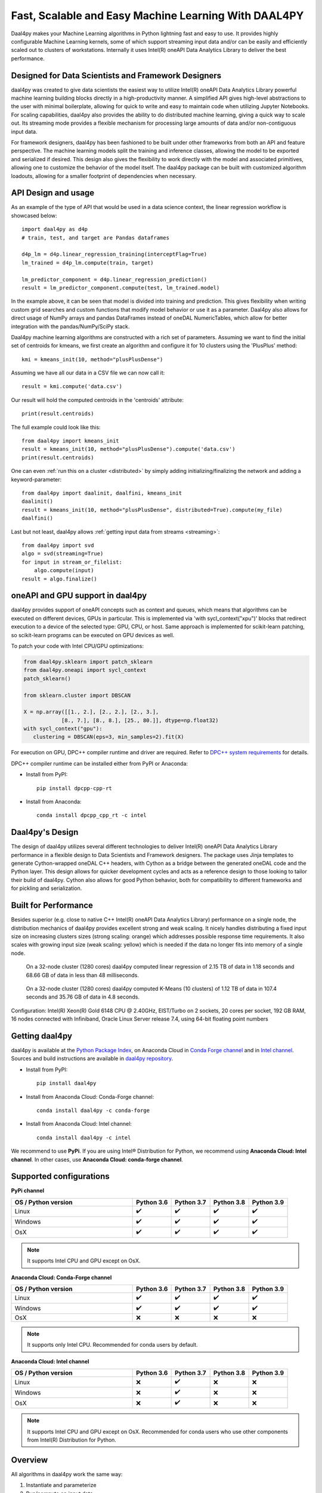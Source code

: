 .. ******************************************************************************
.. * Copyright 2020-2021 Intel Corporation
.. *
.. * Licensed under the Apache License, Version 2.0 (the "License");
.. * you may not use this file except in compliance with the License.
.. * You may obtain a copy of the License at
.. *
.. *     http://www.apache.org/licenses/LICENSE-2.0
.. *
.. * Unless required by applicable law or agreed to in writing, software
.. * distributed under the License is distributed on an "AS IS" BASIS,
.. * WITHOUT WARRANTIES OR CONDITIONS OF ANY KIND, either express or implied.
.. * See the License for the specific language governing permissions and
.. * limitations under the License.
.. *******************************************************************************/

.. _index:

#####################################################
Fast, Scalable and Easy Machine Learning With DAAL4PY
#####################################################
Daal4py makes your Machine Learning algorithms in Python lightning fast and easy to use. It provides
highly configurable Machine Learning kernels, some of which support streaming input data and/or can
be easily and efficiently scaled out to clusters of workstations.  Internally it uses Intel(R)
oneAPI Data Analytics Library to deliver the best performance.

Designed for Data Scientists and Framework Designers
----------------------------------------------------
daal4py was created to give data scientists the easiest way to utilize Intel(R) oneAPI Data Analytics
Library powerful machine learning building blocks directly in a high-productivity manner. A
simplified API gives high-level abstractions to the user with minimal boilerplate, allowing for
quick to write and easy to maintain code when utilizing Jupyter Notebooks. For scaling capabilities,
daal4py also provides the ability to do distributed machine learning, giving a quick way to scale
out. Its streaming mode provides a flexible mechanism for processing large amounts of data and/or
non-contiguous input data.

For framework designers, daal4py has been fashioned to be built under other frameworks from both an
API and feature perspective.  The machine learning models split the training and inference classes,
allowing the model to be exported and serialized if desired.  This design also gives the flexibility
to work directly with the model and associated primitives, allowing one to customize the behavior of
the model itself. The daal4py package can be built with customized algorithm loadouts, allowing for
a smaller footprint of dependencies when necessary.

API Design and usage
--------------------
As an example of the type of API that would be used in a data science context,
the linear regression workflow is showcased below::

    import daal4py as d4p
    # train, test, and target are Pandas dataframes

    d4p_lm = d4p.linear_regression_training(interceptFlag=True)
    lm_trained = d4p_lm.compute(train, target)

    lm_predictor_component = d4p.linear_regression_prediction()
    result = lm_predictor_component.compute(test, lm_trained.model)

In the example above, it can be seen that model is divided into training and
prediction.  This gives flexibility when writing custom grid searches and custom
functions that modify model behavior or use it as a parameter. Daal4py also
allows for direct usage of NumPy arrays and pandas DataFrames instead of oneDAL
NumericTables, which allow for better integration with the pandas/NumPy/SciPy stack.

Daal4py machine learning algorithms are constructed with a rich set of
parameters. Assuming we want to find the initial set of centroids for kmeans,
we first create an algorithm and configure it for 10 clusters using the 'PlusPlus' method::

    kmi = kmeans_init(10, method="plusPlusDense")

Assuming we have all our data in a CSV file we can now call it::

    result = kmi.compute('data.csv')

Our result will hold the computed centroids in the 'centroids' attribute::

    print(result.centroids)

The full example could look like this::

    from daal4py import kmeans_init
    result = kmeans_init(10, method="plusPlusDense").compute('data.csv')
    print(result.centroids)

One can even :ref:`run this on a cluster <distributed>` by simply
adding initializing/finalizing the network and adding a keyword-parameter::

    from daal4py import daalinit, daalfini, kmeans_init
    daalinit()
    result = kmeans_init(10, method="plusPlusDense", distributed=True).compute(my_file)
    daalfini()

Last but not least, daal4py allows :ref:`getting input data from streams <streaming>`::

    from daal4py import svd
    algo = svd(streaming=True)
    for input in stream_or_filelist:
        algo.compute(input)
    result = algo.finalize()

oneAPI and GPU support in daal4py
---------------------------------
daal4py provides support of oneAPI concepts such as context and queues, which means that
algorithms can be executed on different devices, GPUs in particular. This is implemented via 'with sycl_context("xpu")'
blocks that redirect execution to a device of the selected type: GPU, CPU, or host.
Same approach is implemented for scikit-learn patching, so scikit-learn programs can be
executed on GPU devices as well.

To patch your code with Intel CPU/GPU optimizations:

.. code-block:: python

   from daal4py.sklearn import patch_sklearn
   from daal4py.oneapi import sycl_context
   patch_sklearn()

   from sklearn.cluster import DBSCAN

   X = np.array([[1., 2.], [2., 2.], [2., 3.],
               [8., 7.], [8., 8.], [25., 80.]], dtype=np.float32)
   with sycl_context("gpu"):
      clustering = DBSCAN(eps=3, min_samples=2).fit(X)

For execution on GPU, DPC++ compiler runtime and driver are required. Refer to `DPC++ system
requirements <https://software.intel.com/content/www/us/en/develop/articles/intel-oneapi-dpcpp-system-requirements.html>`_ for details.

DPC++ compiler runtime can be installed either from PyPI or Anaconda:

- Install from PyPI::

     pip install dpcpp-cpp-rt

- Install from Anaconda::

     conda install dpcpp_cpp_rt -c intel


Daal4py's Design
----------------
The design of daal4py utilizes several different technologies to deliver Intel(R) oneAPI Data
Analytics Library performance in a flexible design to Data Scientists and Framework designers. The
package uses Jinja templates to generate Cython-wrapped oneDAL C++ headers, with Cython as a bridge
between the generated oneDAL code and the Python layer. This design allows for quicker development
cycles and acts as a reference design to those looking to tailor their build of daal4py. Cython
also allows for good Python behavior, both for compatibility to different frameworks and for
pickling and serialization.

Built for Performance
---------------------
Besides superior (e.g. close to native C++ Intel(R) oneAPI Data Analytics Library) performance on a
single node, the distribution mechanics of daal4py provides excellent strong and weak scaling. It
nicely handles distributing a fixed input size on increasing clusters sizes (strong scaling: orange)
which addresses possible response time requirements. It also scales with growing input size (weak
scaling: yellow) which is needed if the data no longer fits into memory of a single node.

.. figure:: d4p-linreg-scale.jpg

	    On a 32-node cluster (1280 cores) daal4py computed linear regression
	    of 2.15 TB of data in 1.18 seconds and 68.66 GB of data in less than
	    48 milliseconds.

.. figure:: d4p-kmeans-scale.jpg

	    On a 32-node cluster (1280 cores) daal4py computed K-Means (10
	    clusters) of 1.12 TB of data in 107.4 seconds and 35.76 GB of data
	    in 4.8 seconds.

Configuration: Intel(R) Xeon(R) Gold 6148 CPU @ 2.40GHz, EIST/Turbo on 2
sockets, 20 cores per socket, 192 GB RAM, 16 nodes connected with Infiniband,
Oracle Linux Server release 7.4, using 64-bit floating point numbers

Getting daal4py
---------------
daal4py is available at the `Python Package Index <https://pypi.org/project/daal4py/>`_,
on Anaconda Cloud in `Conda Forge channel <https://anaconda.org/conda-forge/daal4py>`_
and in `Intel channel <https://anaconda.org/intel/daal4py>`_.
Sources and build instructions are available in
`daal4py repository <https://github.com/IntelPython/daal4py>`_.

- Install from PyPI::

     pip install daal4py

- Install from Anaconda Cloud: Conda-Forge channel::

     сonda install daal4py -c conda-forge

- Install from Anaconda Cloud: Intel channel::

    conda install daal4py -c intel

We recommend to use **PyPi**. If you are using Intel® Distribution for Python,
we recommend using **Anaconda Cloud: Intel channel**.
In other cases, use **Anaconda Cloud: conda-forge channel**.

Supported configurations
------------------------

**PyPi channel**

.. list-table::
   :widths: 25 8 8 8 8
   :header-rows: 1
   :align: left

   * - OS / Python version
     - Python 3.6
     - Python 3.7
     - Python 3.8
     - Python 3.9
   * - Linux
     - ✔️
     - ✔️
     - ✔️
     - ✔️
   * - Windows
     - ✔️
     - ✔️
     - ✔️
     - ✔️
   * - OsX
     - ✔️
     - ✔️
     - ✔️
     - ✔️

.. note::
    It supports Intel CPU and GPU except on OsX.

**Anaconda Cloud: Conda-Forge channel**

.. list-table::
   :widths: 25 8 8 8 8
   :header-rows: 1
   :align: left

   * - OS / Python version
     - Python 3.6
     - Python 3.7
     - Python 3.8
     - Python 3.9
   * - Linux
     - ✔️
     - ✔️
     - ✔️
     - ✔️
   * - Windows
     - ✔️
     - ✔️
     - ✔️
     - ✔️
   * - OsX
     - ❌
     - ❌
     - ❌
     - ❌

.. note::
    It supports only Intel CPU.
    Recommended for conda users by default.

**Anaconda Cloud: Intel channel**

.. list-table::
   :widths: 25 8 8 8 8
   :header-rows: 1
   :align: left

   * - OS / Python version
     - Python 3.6
     - Python 3.7
     - Python 3.8
     - Python 3.9
   * - Linux
     - ❌
     - ✔️
     - ❌
     - ❌
   * - Windows
     - ❌
     - ✔️
     - ❌
     - ❌
   * - OsX
     - ❌
     - ✔️
     - ❌
     - ❌

.. note::
    It supports Intel CPU and GPU except on OsX.
    Recommended for conda users who use other components from Intel(R) Distribution for Python.

Overview
--------
All algorithms in daal4py work the same way:

1. Instantiate and parameterize
2. Run/compute on input data

The below tables list the accepted arguments. Those with no default (None) are
required arguments. All other arguments with defaults are optional and can be
provided as keyword arguments (like ``optarg=77``).  Each algorithm returns a
class-like object with properties as its result.

For algorithms with training and prediction, simply extract the ``model``
property from the result returned by the training and pass it in as the (second)
input argument.

Note that all input objects and the result/model properties are native types,
e.g. standard types (integer, float, Numpy arrays, Pandas DataFrames,
...). Additionally, if you provide the name of a csv-file as an input argument
daal4py will work on the entire file content.

Scikit-Learn API and patching
-----------------------------
daal4py exposes some oneDAL solvers using a scikit-learn compatible API.

daal4py can furthermore monkey-patch the ``sklearn`` package to use the DAAL
solvers as drop-in replacement without any code change.

Please refer to the section on :ref:`scikit-learn API and patching <sklearn>`
for more details.

